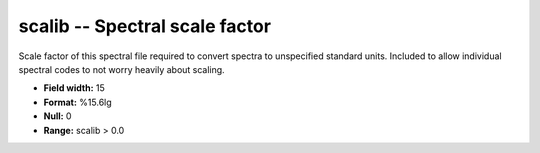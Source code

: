 .. _css3.1-scalib_attributes:

**scalib** -- Spectral scale factor
-----------------------------------

Scale factor of this spectral file required to convert spectra
to unspecified standard units.  Included to allow individual
spectral codes to not worry heavily about scaling.

* **Field width:** 15
* **Format:** %15.6lg
* **Null:** 0
* **Range:** scalib > 0.0
